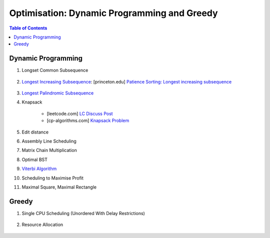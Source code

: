 ================================================================================
Optimisation: Dynamic Programming and Greedy
================================================================================
.. contents:: Table of Contents
   :depth: 2
   :local:
   :backlinks: none

Dynamic Programming
--------------------------------------------------------------------------------
#. Longset Common Subsequence

	.. collapse:: Expand Code

	   .. literalinclude:: ../../code/lcs.py
	      :language: python
	      :tab-width: 2
	      :linenos:
#. `Longest Increasing Subsequence <https://leetcode.com/problems/longest-increasing-subsequence/description/>`_: [princeton.edu] `Patience Sorting: Longest increasing subsequence <https://www.cs.princeton.edu/courses/archive/spring13/cos423/lectures/LongestIncreasingSubsequence.pdf>`_

	.. collapse:: Expand Code

	   .. literalinclude:: ../../code/lis.py
	      :language: python
	      :tab-width: 2
	      :linenos:
#. `Longest Palindromic Subsequence <https://leetcode.com/problems/longest-palindromic-subsequence/description/>`_
#. Knapsack

	- [leetcode.com] `LC Discuss Post <https://leetcode.com/discuss/post/1669535/bounded-01-knapsack-guide-by-hieroglyphs-oyzg/>`_
	- [cp-algorithms.com] `Knapsack Problem <https://cp-algorithms.com/dynamic_programming/knapsack.html>`_
#. Edit distance
#. Assembly Line Scheduling
#. Matrix Chain Multiplication
#. Optimal BST
#. `Viterbi Algorithm <https://leetcode.com/problems/filling-bookcase-shelves/description/>`_
#. Scheduling to Maximise Profit
#. Maximal Square, Maximal Rectangle

	.. collapse:: Expand Code

	   .. literalinclude:: ../../code/maxrect.py
	      :language: python
	      :tab-width: 2
	      :linenos:

Greedy
--------------------------------------------------------------------------------
#. Single CPU Scheduling (Unordered With Delay Restrictions)

	.. collapse:: Expand Code

	   .. literalinclude:: ../../code/taskscheduler.py
	      :language: python
	      :tab-width: 2
	      :linenos:
#. Resource Allocation

	.. collapse:: Expand Code

	   .. literalinclude:: ../../code/scheduling.py
	      :language: python
	      :tab-width: 2
	      :linenos:
